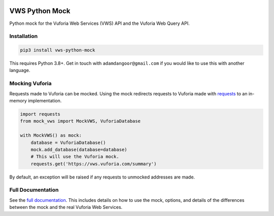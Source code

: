 |Build Status| |codecov| |PyPI| |Documentation Status|

VWS Python Mock
===============

Python mock for the Vuforia Web Services (VWS) API and the Vuforia Web Query API.

Installation
------------

.. code:: sh

    pip3 install vws-python-mock

This requires Python 3.8+.
Get in touch with ``adamdangoor@gmail.com`` if you would like to use this with another language.

Mocking Vuforia
---------------

Requests made to Vuforia can be mocked.
Using the mock redirects requests to Vuforia made with `requests <https://pypi.org/project/requests/>`_ to an in-memory implementation.

.. code:: python

    import requests
    from mock_vws import MockVWS, VuforiaDatabase

    with MockVWS() as mock:
        database = VuforiaDatabase()
        mock.add_database(database=database)
        # This will use the Vuforia mock.
        requests.get('https://vws.vuforia.com/summary')

By default, an exception will be raised if any requests to unmocked addresses are made.

Full Documentation
------------------

See the `full documentation <https://vws-python-mock.readthedocs.io/en/latest>`__.
This includes details on how to use the mock, options, and details of the differences between the mock and the real Vuforia Web Services.


.. |Build Status| image:: https://travis-ci.com/VWS-Python/vws-python-mock.svg?branch=master
   :target: https://travis-ci.com/VWS-Python/vws-python-mock
.. |codecov| image:: https://codecov.io/gh/VWS-Python/vws-python-mock/branch/master/graph/badge.svg
   :target: https://codecov.io/gh/VWS-Python/vws-python-mock
.. |PyPI| image:: https://badge.fury.io/py/VWS-Python-Mock.svg
    :target: https://badge.fury.io/py/VWS-Python-Mock
.. |Documentation Status| image:: https://readthedocs.org/projects/vws-python-mock/badge/?version=latest
   :target: https://vws-python-mock.readthedocs.io/en/latest/?badge=latest
   :alt: Documentation Status
